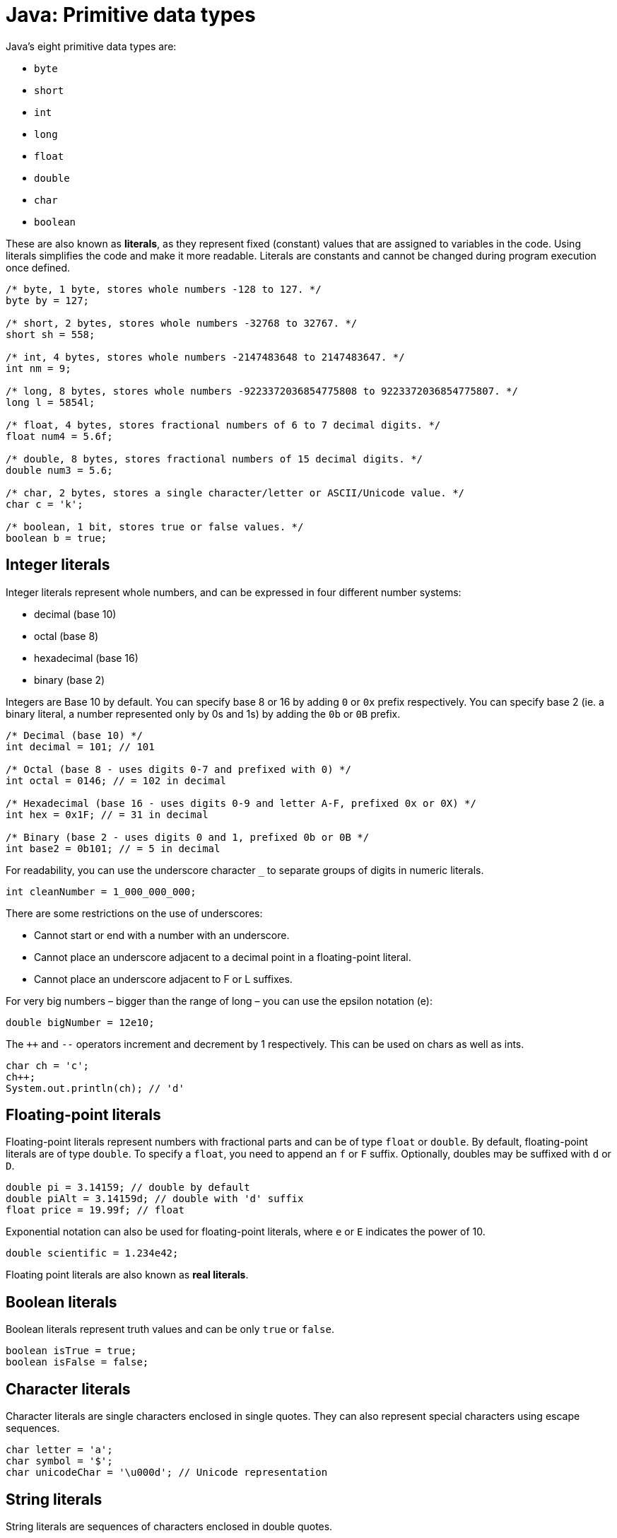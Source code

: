 = Java: Primitive data types

Java's eight primitive data types are:

* `byte`
* `short`
* `int`
* `long`
* `float`
* `double`
* `char`
* `boolean`

These are also known as *literals*, as they represent fixed (constant) values that are assigned to variables in the code. Using literals simplifies the code and make it more readable. Literals are constants and cannot be changed during program execution once defined.

[source,java]
----
/* byte, 1 byte, stores whole numbers -128 to 127. */
byte by = 127;

/* short, 2 bytes, stores whole numbers -32768 to 32767. */
short sh = 558;

/* int, 4 bytes, stores whole numbers -2147483648 to 2147483647. */
int nm = 9;

/* long, 8 bytes, stores whole numbers -9223372036854775808 to 9223372036854775807. */
long l = 5854l;

/* float, 4 bytes, stores fractional numbers of 6 to 7 decimal digits. */
float num4 = 5.6f;

/* double, 8 bytes, stores fractional numbers of 15 decimal digits. */
double num3 = 5.6;

/* char, 2 bytes, stores a single character/letter or ASCII/Unicode value. */
char c = 'k';

/* boolean, 1 bit, stores true or false values. */
boolean b = true;
----

== Integer literals

Integer literals represent whole numbers, and can be expressed in four different number systems:

* decimal (base 10)
* octal (base 8)
* hexadecimal (base 16)
* binary (base 2)

Integers are Base 10 by default. You can specify base 8 or 16 by adding `0` or `0x` prefix respectively. You can specify base 2 (ie. a binary literal, a number represented only by 0s and 1s) by adding the `0b` or `0B` prefix.

[source,java]
----
/* Decimal (base 10) */
int decimal = 101; // 101

/* Octal (base 8 - uses digits 0-7 and prefixed with 0) */
int octal = 0146; // = 102 in decimal

/* Hexadecimal (base 16 - uses digits 0-9 and letter A-F, prefixed 0x or 0X) */
int hex = 0x1F; // = 31 in decimal

/* Binary (base 2 - uses digits 0 and 1, prefixed 0b or 0B */
int base2 = 0b101; // = 5 in decimal
----

For readability, you can use the underscore character `_` to separate groups of digits in numeric literals.

[source,java]
----
int cleanNumber = 1_000_000_000;
----

There are some restrictions on the use of underscores:

* Cannot start or end with a number with an underscore.
* Cannot place an underscore adjacent to a decimal point in a floating-point literal.
* Cannot place an underscore adjacent to F or L suffixes.

For very big numbers – bigger than the range of long – you can use the epsilon notation (e):

[source,java]
----
double bigNumber = 12e10;
----

The `++` and `--` operators increment and decrement by 1 respectively. This can be used on chars as well as ints.

[source,java]
----
char ch = 'c';
ch++;
System.out.println(ch); // 'd'
----

== Floating-point literals

Floating-point literals represent numbers with fractional parts and can be of type `float` or `double`. By default, floating-point literals are of type `double`. To specify a `float`, you need to append an `f` or `F` suffix. Optionally, doubles may be suffixed with `d` or `D`.

[source,java]
----
double pi = 3.14159; // double by default
double piAlt = 3.14159d; // double with 'd' suffix
float price = 19.99f; // float
----

Exponential notation can also be used for floating-point literals, where `e` or `E` indicates the power of 10.

[source,java]
----
double scientific = 1.234e42;
----

Floating point literals are also known as *real literals*.

== Boolean literals

Boolean literals represent truth values and can be only `true` or `false`.

[source,java]
----
boolean isTrue = true;
boolean isFalse = false;
----

== Character literals

Character literals are single characters enclosed in single quotes. They can also represent special characters using escape sequences.

[source,java]
----
char letter = 'a';
char symbol = '$';
char unicodeChar = '\u000d'; // Unicode representation
----

== String literals

String literals are sequences of characters enclosed in double quotes.

[source,java]
----
String name = "John Doe";
String numberString = "12345"; // String representation of a number
String newLine = "\n";
----

== Null literal

There is a special literal called `null`, which represents the absence of a value. It can be assigned to any reference type, indicating that the variable does not point to any object.
